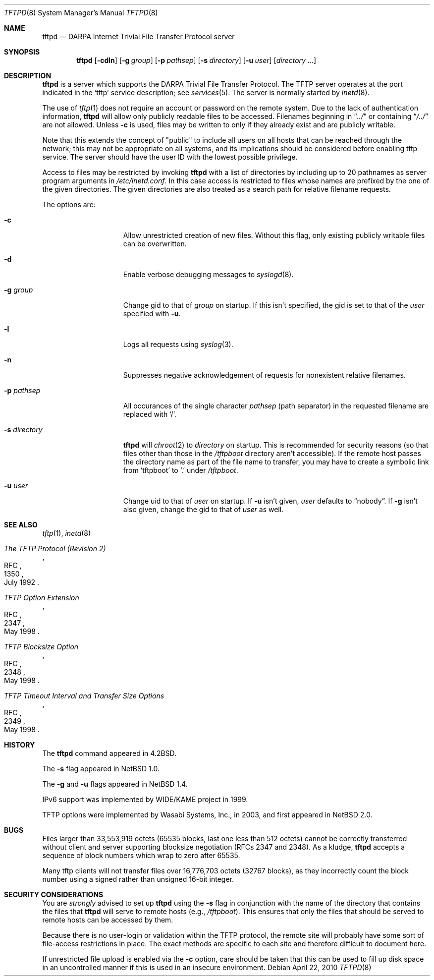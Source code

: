 .\"	$NetBSD: tftpd.8,v 1.28 2010/04/29 21:34:04 wiz Exp $
.\"
.\" Copyright (c) 1983, 1991, 1993
.\"	The Regents of the University of California.  All rights reserved.
.\"
.\" Redistribution and use in source and binary forms, with or without
.\" modification, are permitted provided that the following conditions
.\" are met:
.\" 1. Redistributions of source code must retain the above copyright
.\"    notice, this list of conditions and the following disclaimer.
.\" 2. Redistributions in binary form must reproduce the above copyright
.\"    notice, this list of conditions and the following disclaimer in the
.\"    documentation and/or other materials provided with the distribution.
.\" 3. Neither the name of the University nor the names of its contributors
.\"    may be used to endorse or promote products derived from this software
.\"    without specific prior written permission.
.\"
.\" THIS SOFTWARE IS PROVIDED BY THE REGENTS AND CONTRIBUTORS ``AS IS'' AND
.\" ANY EXPRESS OR IMPLIED WARRANTIES, INCLUDING, BUT NOT LIMITED TO, THE
.\" IMPLIED WARRANTIES OF MERCHANTABILITY AND FITNESS FOR A PARTICULAR PURPOSE
.\" ARE DISCLAIMED.  IN NO EVENT SHALL THE REGENTS OR CONTRIBUTORS BE LIABLE
.\" FOR ANY DIRECT, INDIRECT, INCIDENTAL, SPECIAL, EXEMPLARY, OR CONSEQUENTIAL
.\" DAMAGES (INCLUDING, BUT NOT LIMITED TO, PROCUREMENT OF SUBSTITUTE GOODS
.\" OR SERVICES; LOSS OF USE, DATA, OR PROFITS; OR BUSINESS INTERRUPTION)
.\" HOWEVER CAUSED AND ON ANY THEORY OF LIABILITY, WHETHER IN CONTRACT, STRICT
.\" LIABILITY, OR TORT (INCLUDING NEGLIGENCE OR OTHERWISE) ARISING IN ANY WAY
.\" OUT OF THE USE OF THIS SOFTWARE, EVEN IF ADVISED OF THE POSSIBILITY OF
.\" SUCH DAMAGE.
.\"
.\"	from: @(#)tftpd.8	8.1 (Berkeley) 6/4/93
.\"
.Dd April 22, 2010
.Dt TFTPD 8
.Os
.Sh NAME
.Nm tftpd
.Nd
.Tn DARPA
Internet Trivial File Transfer Protocol server
.Sh SYNOPSIS
.Nm
.Op Fl cdln
.Op Fl g Ar group
.Op Fl p Ar pathsep
.Op Fl s Ar directory
.Op Fl u Ar user
.Op Ar directory ...
.Sh DESCRIPTION
.Nm
is a server which supports the
.Tn DARPA
Trivial File Transfer Protocol.
The
.Tn TFTP
server operates at the port indicated in the
.Ql tftp
service description; see
.Xr services 5 .
The server is normally started by
.Xr inetd 8 .
.Pp
The use of
.Xr tftp 1
does not require an account or password on the remote system.
Due to the lack of authentication information,
.Nm
will allow only publicly readable files to be accessed.
Filenames beginning in
.Dq Pa ../
or containing
.Dq Pa /../
are not allowed.
Unless
.Fl c
is used,
files may be written to only if they already exist and are publicly writable.
.Pp
Note that this extends the concept of
.Qq public
to include
all users on all hosts that can be reached through the network;
this may not be appropriate on all systems, and its implications
should be considered before enabling tftp service.
The server should have the user ID with the lowest possible privilege.
.Pp
Access to files may be restricted by invoking
.Nm
with a list of directories by including up to 20 pathnames
as server program arguments in
.Pa /etc/inetd.conf .
In this case access is restricted to files whose
names are prefixed by the one of the given directories.
The given directories are also treated as a search path for
relative filename requests.
.Pp
The options are:
.Bl -tag -width "XsXdirectoryX"
.It Fl c
Allow unrestricted creation of new files.
Without this flag, only existing publicly writable files can be overwritten.
.It Fl d
Enable verbose debugging messages to
.Xr syslogd 8 .
.It Fl g Ar group
Change gid to that of
.Ar group
on startup.
If this isn't specified, the gid is set to that of the
.Ar user
specified with
.Fl u .
.It Fl l
Logs all requests using
.Xr syslog 3 .
.It Fl n
Suppresses negative acknowledgement of requests for nonexistent
relative filenames.
.It Fl p Ar pathsep
All occurances of the single character
.Ar pathsep
(path separator) in the requested filename are replaced with
.Sq / .
.It Fl s Ar directory
.Nm
will
.Xr chroot 2
to
.Ar directory
on startup.
This is recommended for security reasons (so that files other than
those in the
.Pa /tftpboot
directory aren't accessible).
If the remote host passes the directory name as part of the
file name to transfer, you may have to create a symbolic link
from
.Sq tftpboot
to
.Sq \&.
under
.Pa /tftpboot .
.It Fl u Ar user
Change uid to that of
.Ar user
on startup.
If
.Fl u
isn't given,
.Ar user
defaults to
.Dq nobody .
If
.Fl g
isn't also given, change the gid to that of
.Ar user
as well.
.El
.Sh SEE ALSO
.Xr tftp 1 ,
.Xr inetd 8
.Rs
.%R RFC
.%N 1350
.%D July 1992
.%T "The TFTP Protocol (Revision 2)"
.Re
.Rs
.%R RFC
.%N 2347
.%D May 1998
.%T "TFTP Option Extension"
.Re
.Rs
.%R RFC
.%N 2348
.%D May 1998
.%T "TFTP Blocksize Option"
.Re
.Rs
.%R RFC
.%N 2349
.%D May 1998
.%T "TFTP Timeout Interval and Transfer Size Options"
.Re
.Sh HISTORY
The
.Nm
command appeared in
.Bx 4.2 .
.Pp
The
.Fl s
flag appeared in
.Nx 1.0 .
.Pp
The
.Fl g
and
.Fl u
flags appeared in
.Nx 1.4 .
.Pp
IPv6 support was implemented by WIDE/KAME project in 1999.
.Pp
TFTP options were implemented by Wasabi Systems, Inc., in 2003,
and first appeared in
.Nx 2.0 .
.Sh BUGS
Files larger than 33,553,919 octets (65535 blocks, last one less than 512
octets) cannot be correctly transferred without client and server
supporting blocksize negotiation (RFCs 2347 and 2348).
As a kludge,
.Nm
accepts a sequence of block numbers which wrap to zero after 65535.
.Pp
Many tftp clients will not transfer files over 16,776,703 octets
(32767 blocks), as they incorrectly count the block number using
a signed rather than unsigned 16-bit integer.
.Sh SECURITY CONSIDERATIONS
You are
.Em strongly
advised to set up
.Nm
using the
.Fl s
flag in conjunction with the name of the directory that
contains the files that
.Nm
will serve to remote hosts (e.g.,
.Pa /tftpboot ) .
This ensures that only the files that should be served
to remote hosts can be accessed by them.
.Pp
Because there is no user-login or validation within
the
.Tn TFTP
protocol, the remote site will probably have some
sort of file-access restrictions in place.
The exact methods are specific to each site and therefore
difficult to document here.
.Pp
If unrestricted file upload is enabled via the
.Fl c
option, care should be taken that this can be used
to fill up disk space in an uncontrolled manner
if this is used in an insecure environment.

